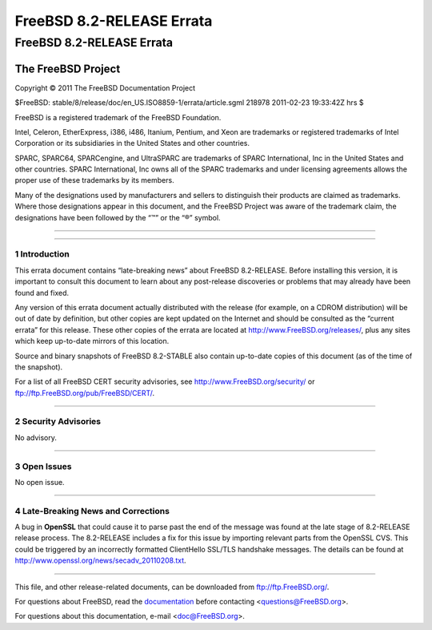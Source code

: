 ==========================
FreeBSD 8.2-RELEASE Errata
==========================

.. raw:: html

   <div class="ARTICLE">

.. raw:: html

   <div class="TITLEPAGE">

FreeBSD 8.2-RELEASE Errata
==========================

The FreeBSD Project
~~~~~~~~~~~~~~~~~~~

Copyright © 2011 The FreeBSD Documentation Project

| $FreeBSD: stable/8/release/doc/en\_US.ISO8859-1/errata/article.sgml
  218978 2011-02-23 19:33:42Z hrs $

.. raw:: html

   <div class="LEGALNOTICE">

FreeBSD is a registered trademark of the FreeBSD Foundation.

Intel, Celeron, EtherExpress, i386, i486, Itanium, Pentium, and Xeon are
trademarks or registered trademarks of Intel Corporation or its
subsidiaries in the United States and other countries.

SPARC, SPARC64, SPARCengine, and UltraSPARC are trademarks of SPARC
International, Inc in the United States and other countries. SPARC
International, Inc owns all of the SPARC trademarks and under licensing
agreements allows the proper use of these trademarks by its members.

Many of the designations used by manufacturers and sellers to
distinguish their products are claimed as trademarks. Where those
designations appear in this document, and the FreeBSD Project was aware
of the trademark claim, the designations have been followed by the “™”
or the “®” symbol.

.. raw:: html

   </div>

--------------

.. raw:: html

   </div>

    .. raw:: html

       <div class="ABSTRACT">

    This document lists errata items for FreeBSD 8.2-RELEASE, containing
    significant information discovered after the release or too late in
    the release cycle to be otherwise included in the release
    documentation. This information includes security advisories, as
    well as news relating to the software or documentation that could
    affect its operation or usability. An up-to-date version of this
    document should always be consulted before installing this version
    of FreeBSD.

    This errata document for FreeBSD 8.2-RELEASE will be maintained
    until the release of FreeBSD 8.3-RELEASE.

    .. raw:: html

       </div>

.. raw:: html

   <div class="SECT1">

--------------

1 Introduction
--------------

This errata document contains “late-breaking news” about FreeBSD
8.2-RELEASE. Before installing this version, it is important to consult
this document to learn about any post-release discoveries or problems
that may already have been found and fixed.

Any version of this errata document actually distributed with the
release (for example, on a CDROM distribution) will be out of date by
definition, but other copies are kept updated on the Internet and should
be consulted as the “current errata” for this release. These other
copies of the errata are located at http://www.FreeBSD.org/releases/,
plus any sites which keep up-to-date mirrors of this location.

Source and binary snapshots of FreeBSD 8.2-STABLE also contain
up-to-date copies of this document (as of the time of the snapshot).

For a list of all FreeBSD CERT security advisories, see
http://www.FreeBSD.org/security/ or
ftp://ftp.FreeBSD.org/pub/FreeBSD/CERT/.

.. raw:: html

   </div>

.. raw:: html

   <div class="SECT1">

--------------

2 Security Advisories
---------------------

No advisory.

.. raw:: html

   </div>

.. raw:: html

   <div class="SECT1">

--------------

3 Open Issues
-------------

No open issue.

.. raw:: html

   </div>

.. raw:: html

   <div class="SECT1">

--------------

4 Late-Breaking News and Corrections
------------------------------------

A bug in **OpenSSL** that could cause it to parse past the end of the
message was found at the late stage of 8.2-RELEASE release process. The
8.2-RELEASE includes a fix for this issue by importing relevant parts
from the OpenSSL CVS. This could be triggered by an incorrectly
formatted ClientHello SSL/TLS handshake messages. The details can be
found at http://www.openssl.org/news/secadv_20110208.txt.

.. raw:: html

   </div>

.. raw:: html

   </div>

--------------

This file, and other release-related documents, can be downloaded from
ftp://ftp.FreeBSD.org/.

For questions about FreeBSD, read the
`documentation <http://www.FreeBSD.org/docs.html>`__ before contacting
<questions@FreeBSD.org\ >.

For questions about this documentation, e-mail <doc@FreeBSD.org\ >.
